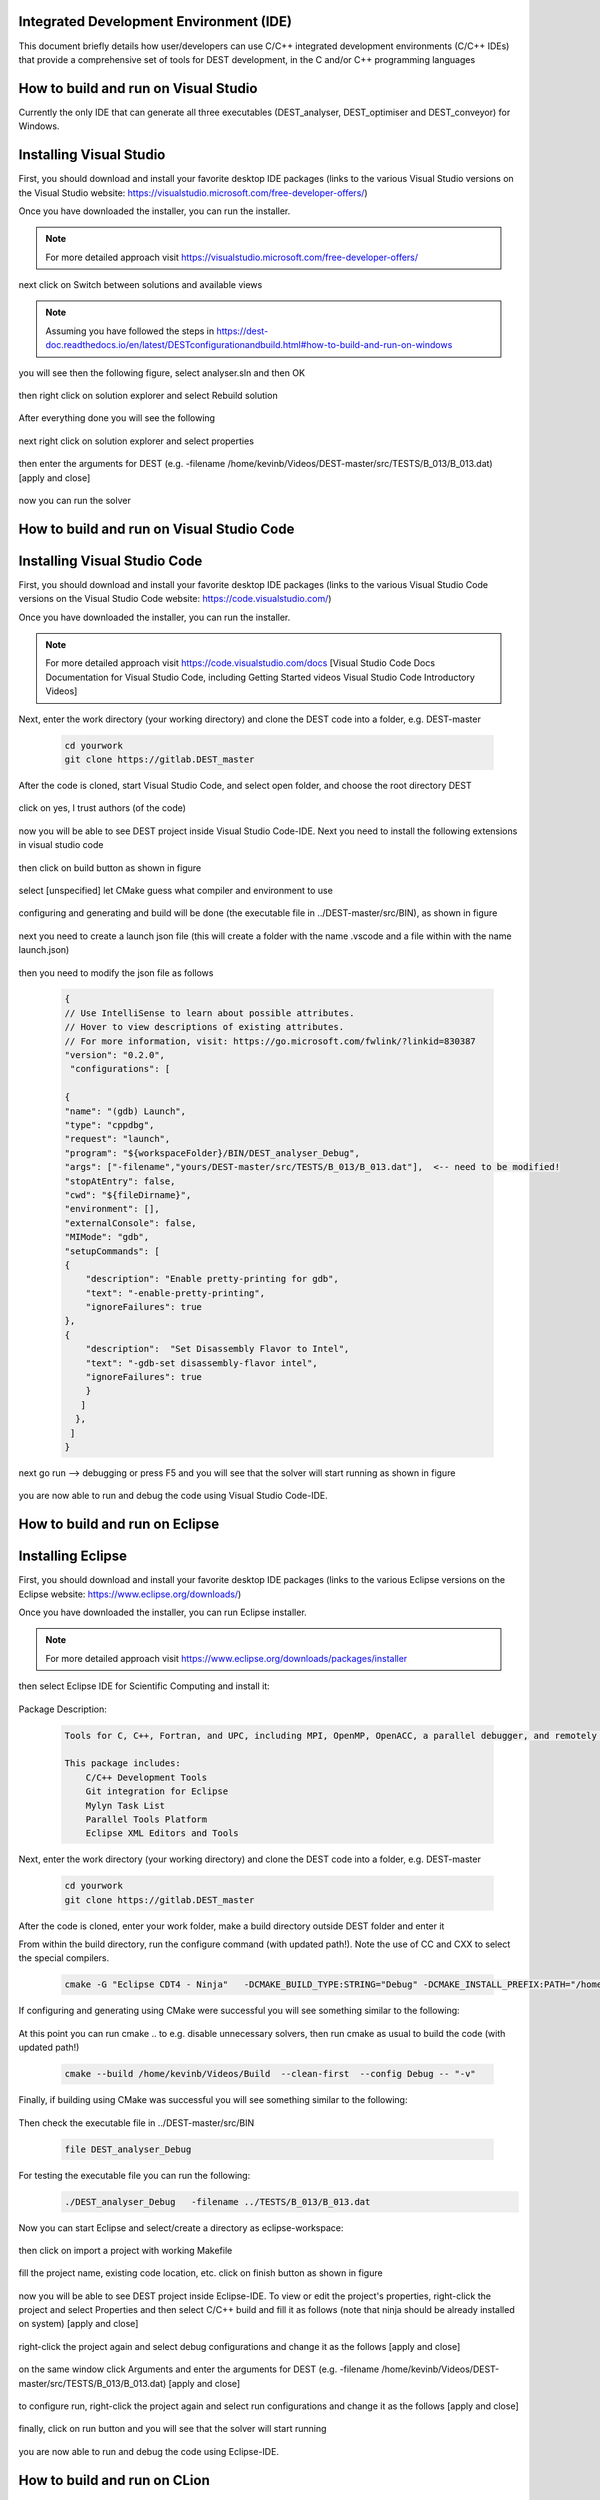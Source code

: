 .. _execution:



Integrated Development Environment (IDE)
=======================
This document briefly details how user/developers can  use C/C++ integrated development environments (C/C++ IDEs) that provide a comprehensive set of tools for DEST development, in the C and/or C++ programming languages

How to build and run on Visual Studio 
=======================

Currently the only IDE that can generate all three executables (DEST_analyser, DEST_optimiser and DEST_conveyor) for Windows. 

Installing Visual Studio  
==================
.. image:: ../../images/win-images/vs.png
   :alt: VS 
   :target: https://visualstudio.microsoft.com/free-developer-offers/
   :class: with-shadow
   :scale: 60

First, you should download and install your favorite desktop IDE packages (links to the various Visual Studio versions on the Visual Studio website: https://visualstudio.microsoft.com/free-developer-offers/)


Once you have downloaded the installer, you can run the installer.

.. Note:: For more detailed approach visit https://visualstudio.microsoft.com/free-developer-offers/ 	


next click on Switch between solutions and available views


 .. image:: ../../images/win-images/8.png
   :alt: win8
   :align: center
   :class: with-shadow
   :scale: 50

.. Note:: Assuming you have followed the steps in https://dest-doc.readthedocs.io/en/latest/DESTconfigurationandbuild.html#how-to-build-and-run-on-windows

you will see then the following figure, select analyser.sln and then OK

 .. image:: ../../images/win-images/24.png
   :alt: win16
   :align: center
   :class: with-shadow
   :scale: 50
  
then right click on solution explorer and select Rebuild solution  
  
 .. image:: ../../images/win-images/17.png
   :alt: win17
   :align: center
   :class: with-shadow
   :scale: 50

After everything done you will see the following

 .. image:: ../../images/win-images/18.png
   :alt: win18
   :align: center
   :class: with-shadow
   :scale: 50

next right click on solution explorer and select properties

 .. image:: ../../images/win-images/19.png
   :alt: win19
   :align: center
   :class: with-shadow
   :scale: 50

then enter the arguments for DEST (e.g. -filename   /home/kevinb/Videos/DEST-master/src/TESTS/B_013/B_013.dat) [apply and close]

 .. image:: ../../images/win-images/21.png
   :alt: win21
   :align: center
   :class: with-shadow
   :scale: 50

now you can run the solver

 .. image:: ../../images/win-images/22.png
   :alt: win22
   :align: center
   :class: with-shadow
   :scale: 50

How to build and run on Visual Studio Code 
=====================


Installing Visual Studio Code 
==================
.. image:: ../../images/vsc1.png
   :alt: VSC1 
   :target: https://code.visualstudio.com/
   :class: with-shadow
   :scale: 100

First, you should download and install your favorite desktop IDE packages (links to the various Visual Studio Code versions on the Visual Studio Code website: https://code.visualstudio.com/)


Once you have downloaded the installer, you can run the installer.

.. Note:: For more detailed approach visit https://code.visualstudio.com/docs [Visual Studio Code Docs Documentation for Visual Studio Code, including Getting Started videos Visual Studio Code Introductory Videos] 

Next, enter the work directory (your working directory) and clone the DEST code into a folder, e.g. DEST-master

    .. code-block:: console
		
		cd yourwork
                git clone https://gitlab.DEST_master 


After the code is cloned, start Visual Studio Code, and select open folder, and choose the root directory DEST


 .. image:: ../../images/vsc2.png
   :alt: VSC2
   :align: center
   :class: with-shadow
   :scale: 80

click on yes, I trust authors (of the code)

 .. image:: ../../images/vsc3.png
   :alt: VSC3
   :align: center
   :class: with-shadow
   :scale: 80


now you will be able to see DEST project inside Visual Studio Code-IDE. Next you need to install the following extensions in visual studio code

 .. image:: ../../images/vsc0.png
   :alt: VSC0
   :align: center
   :class: with-shadow
   :scale: 60


then click on build button as shown in figure


 .. image:: ../../images/vsc4.png
   :alt: VSC4
   :align: center
   :class: with-shadow
   :scale: 80



select [unspecified] let CMake guess what compiler and environment to use

 .. image:: ../../images/vsc5.png
   :alt: VSC5
   :align: center
   :class: with-shadow
   :scale: 60

configuring and generating and build will be done (the executable file in ../DEST-master/src/BIN), as shown in figure

 .. image:: ../../images/vsc6.png
   :alt: VSC6
   :align: center
   :class: with-shadow
   :scale: 60  

next you need to create a launch json file (this will create a folder with the name .vscode and a file within with the name launch.json)

 .. image:: ../../images/vsc7.png
   :alt: VSC7
   :align: center
   :class: with-shadow
   :scale: 60 

then you need to modify the json file as follows

        .. code-block:: bash
	
                {
                // Use IntelliSense to learn about possible attributes.
                // Hover to view descriptions of existing attributes.
                // For more information, visit: https://go.microsoft.com/fwlink/?linkid=830387
                "version": "0.2.0",
                 "configurations": [
  
                {
                "name": "(gdb) Launch",
                "type": "cppdbg",
                "request": "launch",
                "program": "${workspaceFolder}/BIN/DEST_analyser_Debug",
                "args": ["-filename","yours/DEST-master/src/TESTS/B_013/B_013.dat"],  <-- need to be modified!
                "stopAtEntry": false,
                "cwd": "${fileDirname}",
                "environment": [],
                "externalConsole": false,
                "MIMode": "gdb",
                "setupCommands": [
                {
                    "description": "Enable pretty-printing for gdb",
                    "text": "-enable-pretty-printing",
                    "ignoreFailures": true
                },
                {
                    "description":  "Set Disassembly Flavor to Intel",
                    "text": "-gdb-set disassembly-flavor intel",
                    "ignoreFailures": true
                    }
                   ]
                  }, 
                 ]
                }
		
next go run --> debugging or press F5  and you will see that the solver will start running as shown in figure

 .. image:: ../../images/vsc8.png
   :alt: VSC8
   :align: center
   :class: with-shadow
   :scale: 60
   
you are now able to run and debug the code using Visual Studio Code-IDE.   

How to build and run on Eclipse 
=======================

Installing Eclipse 
==================
.. image:: ../../images/eclipse1.png
   :alt: Eclipse1 
   :target: https://www.eclipse.org/downloads/
   :class: with-shadow
   :scale: 100

First, you should download and install your favorite desktop IDE packages (links to the various Eclipse versions on the Eclipse website: https://www.eclipse.org/downloads/)


Once you have downloaded the installer, you can run Eclipse installer.

.. Note:: For more detailed approach visit https://www.eclipse.org/downloads/packages/installer



then select Eclipse IDE for Scientific Computing and install it:


 .. image:: ../../images/eclipse2.png
   :alt: Eclipse2
   :align: center
   :class: with-shadow
   :scale: 80
   

Package Description:

           .. code-block:: console
		
	              	
                  Tools for C, C++, Fortran, and UPC, including MPI, OpenMP, OpenACC, a parallel debugger, and remotely building, running and monitoring applications.

                  This package includes:
                      C/C++ Development Tools
                      Git integration for Eclipse
                      Mylyn Task List
                      Parallel Tools Platform
                      Eclipse XML Editors and Tools	


Next, enter the work directory (your working directory) and clone the DEST code into a folder, e.g. DEST-master

    .. code-block:: console
		
		cd yourwork
                git clone https://gitlab.DEST_master 


After the code is cloned, enter your work folder, make a build directory outside DEST folder and enter it
    .. code-block:: console
		mkdir Build
		cd Build


From within the build directory, run the configure command (with updated path!). Note the use of CC and CXX to select the special compilers.

    .. code-block:: console
		
	cmake -G "Eclipse CDT4 - Ninja"   -DCMAKE_BUILD_TYPE:STRING="Debug" -DCMAKE_INSTALL_PREFIX:PATH="/home/kevinb/Videos/DEST-master/src/Install"  -DCMAKE_C_COMPILER="/usr/bin/cc"  -DCMAKE_CXX_COMPILER="/usr/bin/c++"  /home/kevinb/Videos/DEST-master/src/CMakeLists.txt
	
If configuring and generating using CMake were successful you will see something similar to the following:

 .. image:: ../../images/eclipse3.png
   :alt: Eclipse3
   :align: center
   :class: with-shadow
   :scale: 80



At this point you can run cmake .. to e.g. disable unnecessary solvers, then run cmake as usual to build the code (with updated path!)

    .. code-block:: console
		
		cmake --build /home/kevinb/Videos/Build  --clean-first  --config Debug -- "-v"


Finally, if building using CMake was successful you will see something similar to the following:

 .. image:: ../../images/eclipse4.png
   :alt: Eclipse4
   :align: center
   :class: with-shadow
   :scale: 80



Then check the executable file in ../DEST-master/src/BIN

    .. code-block:: console
    
		file DEST_analyser_Debug


For testing the executable file you can run the following:
    .. code-block:: console
		
		./DEST_analyser_Debug   -filename ../TESTS/B_013/B_013.dat





Now you can start Eclipse and select/create a directory as eclipse-workspace:	
  
 
 .. image:: ../../images/eclipse5.png
   :alt: Eclipse5
   :align: center
   :class: with-shadow
   :scale: 90
   
   
then click on import a project with working Makefile



 .. image:: ../../images/eclipse6.png
   :alt: Eclipse6
   :align: center
   :class: with-shadow
   :scale: 70
 


fill the project name, existing code location, etc. click on finish button as shown in figure


 .. image:: ../../images/eclipse7.png
   :alt: Eclipse7
   :align: center
   :class: with-shadow
   :scale: 70


now you will be able to see DEST project inside Eclipse-IDE. To view or edit the project's properties, right-click the project and select Properties and then select C/C++ build and fill it as follows (note that ninja should be already installed on system) [apply and close]
 
 
 .. image:: ../../images/eclipse8.png
   :alt: Eclipse8
   :align: center
   :class: with-shadow
   :scale: 60
   

right-click the project again and select debug configurations and change it as the follows [apply and close]

 
 .. image:: ../../images/eclipse9.png
   :alt: Eclipse9
   :align: center
   :class: with-shadow
   :scale: 60



on the same window click Arguments and enter the arguments for DEST (e.g. -filename   /home/kevinb/Videos/DEST-master/src/TESTS/B_013/B_013.dat) [apply and close]



 .. image:: ../../images/eclipse10.png
   :alt: Eclipse10
   :align: center
   :class: with-shadow
   :scale: 60
   
   
   
   
to configure run, right-click the project again and select run configurations and change it as the follows [apply and close]



 .. image:: ../../images/eclipse11.png
   :alt: Eclipse11
   :align: center
   :class: with-shadow
   :scale: 60
   
   
finally, click on run button and you will see that the solver will start running
 
 
 .. image:: ../../images/eclipse12.png
   :alt: Eclipse12
   :align: center
   :class: with-shadow
   :scale: 60


you are now able to run and debug the code using Eclipse-IDE.
   
How to build and run on CLion 
=======================

Installing CLion
==================
.. image:: ../../images/cl0.png
   :alt: CL0
   :target: https://www.jetbrains.com/clion/
   :class: with-shadow
   :scale: 40

First, you should download and install your favorite desktop IDE packages (links to the various CLion versions on the CLion website: https://www.jetbrains.com/clion/)


Once you have downloaded the installer, you can run the installer.

.. Note:: For more detailed approach visit https://www.jetbrains.com/clion/ 

Next, enter the work directory (your working directory) and clone the DEST code into a folder, e.g. DEST-master

    .. code-block:: console
		
		cd yourwork
                git clone https://gitlab.DEST_master 


After the code is cloned, start CLion and select open (folder), and choose the root directory DEST 

 .. image:: ../../images/cl1.png
   :alt: CL1
   :align: center
   :class: with-shadow
   :scale: 90


click on next


 .. image:: ../../images/cl2.png
   :alt: CL2
   :align: center
   :class: with-shadow
   :scale: 50
   
   
click on finish


 .. image:: ../../images/cl3.png
   :alt: CL3
   :align: center
   :class: with-shadow
   :scale: 50
   
as shown in the following figure select Edit Configuration


 .. image:: ../../images/cl4.png
   :alt: CL4
   :align: center
   :class: with-shadow
   :scale: 50


enter the arguments for DEST as shown in the following figure:
    .. code-block:: console
		
		-filename  path to/TESTS/B_013/B_013.dat


 .. image:: ../../images/cl5.png
   :alt: CL5
   :align: center
   :class: with-shadow
   :scale: 50   


you are now able to run and debug the code using CLion-IDE.


 .. image:: ../../images/cl6.png
   :alt: CL6
   :align: center
   :class: with-shadow
   :scale: 50     
